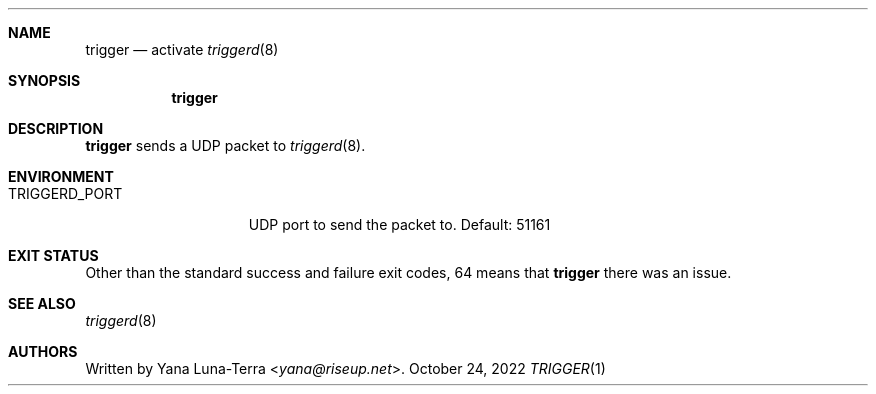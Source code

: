.Dd October 24, 2022
.Dt TRIGGER 1
.Sh NAME
.Nm trigger
.Nd activate
.Xr triggerd 8
.Sh SYNOPSIS
.Nm
.Sh DESCRIPTION
.Nm
sends a UDP packet to
.Xr triggerd 8 .
.Sh ENVIRONMENT
.Bl -tag -width TRIGGERD_PORT
.It Ev TRIGGERD_PORT
UDP port to send the packet to. Default: 51161
.Sh EXIT STATUS
Other than the standard success and failure exit codes, 64 means that
.Nm
there was an issue.
.Sh SEE ALSO
.Xr triggerd 8
.Sh AUTHORS
Written by
.An Yana Luna-Terra Aq Mt yana@riseup.net .
